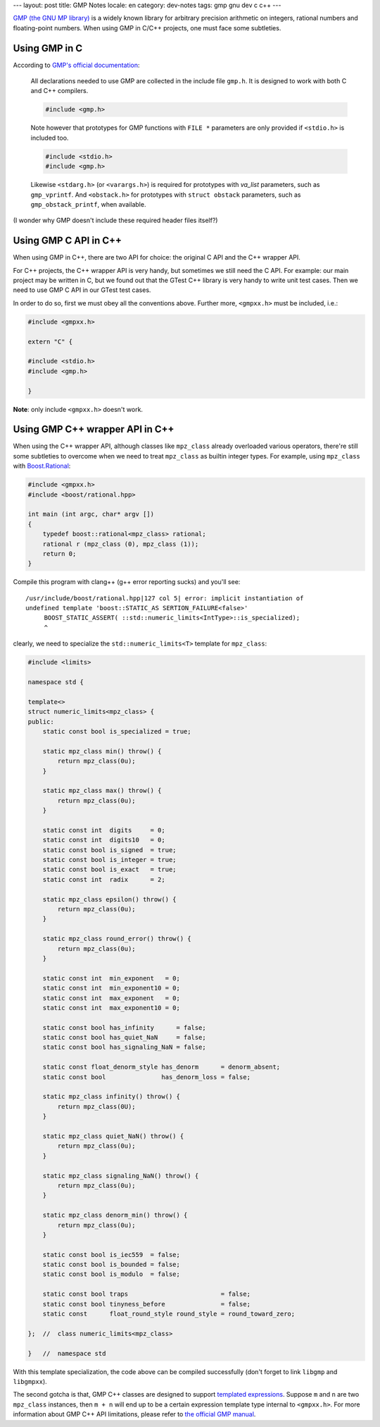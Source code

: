 ---
layout: post
title: GMP Notes
locale: en
category: dev-notes
tags: gmp gnu dev c c++
---

.. image:: {{ site.attachment_dir }}2012-07-26-gnu.png
    :class: title-icon
    :alt: GNU Logo

`GMP (the GNU MP library)`__ is a widely known library for arbitrary precision arithmetic on integers, rational numbers and floating-point numbers.  When using GMP in C/C++ projects, one must face some subtleties.

__ http://gmplib.org/index.html

.. raw:: html

    <!-- more -->

Using GMP in C
==============

.. compound::

    According to `GMP's official documentation`__:

    .. pull-quote::

        All declarations needed to use GMP are collected in the include file ``gmp.h``.  It is designed to work with both C and C++ compilers.

        .. code:: c

            #include <gmp.h>

        Note however that prototypes for GMP functions with ``FILE *`` parameters are only provided if ``<stdio.h>`` is included too.

        .. code:: c

            #include <stdio.h>
            #include <gmp.h>

        Likewise ``<stdarg.h>`` (or ``<varargs.h>``) is required for prototypes with `va_list` parameters, such as ``gmp_vprintf``.  And ``<obstack.h>`` for prototypes with ``struct obstack`` parameters, such as ``gmp_obstack_printf``, when available.

    (I wonder why GMP doesn't include these required header files itself?)

__ http://gmplib.org/manual/Headers-and-Libraries.html#Headers-and-Libraries

Using GMP C API in C++
======================

When using GMP in C++, there are two API for choice: the original C API and the C++ wrapper API.

For C++ projects, the C++ wrapper API is very handy, but sometimes we still need the C API.  For example: our main project may be written in C, but we found out that the GTest C++ library is very handy to write unit test cases.  Then we need to use GMP C API in our GTest test cases.

.. compound::

    In order to do so, first we must obey all the conventions above.  Further more, ``<gmpxx.h>`` must be included, i.e.:

    .. code:: cpp

        #include <gmpxx.h>

        extern "C" {

        #include <stdio.h>
        #include <gmp.h>

        }

    **Note**: only include ``<gmpxx.h>`` doesn't work.

Using GMP C++ wrapper API in C++
================================

When using the C++ wrapper API, although classes like ``mpz_class`` already overloaded various operators, there're still some subtleties to overcome when we need to treat ``mpz_class`` as builtin integer types.  For example, using ``mpz_class`` with `Boost.Rational`__:

.. code:: cpp

    #include <gmpxx.h>
    #include <boost/rational.hpp>

    int main (int argc, char* argv [])
    {
        typedef boost::rational<mpz_class> rational;
        rational r (mpz_class (0), mpz_class (1));
        return 0;
    }

.. compound::

    Compile this program with clang++ (g++ error reporting sucks) and you'll see:

    ::

        /usr/include/boost/rational.hpp|127 col 5| error: implicit instantiation of
        undefined template 'boost::STATIC_AS SERTION_FAILURE<false>'
             BOOST_STATIC_ASSERT( ::std::numeric_limits<IntType>::is_specialized);
             ^

    clearly, we need to specialize the ``std::numeric_limits<T>`` template for
    ``mpz_class``:

    .. code:: cpp

        #include <limits>

        namespace std {

        template<>
        struct numeric_limits<mpz_class> {
        public:
            static const bool is_specialized = true;

            static mpz_class min() throw() {
                return mpz_class(0u);
            }

            static mpz_class max() throw() {
                return mpz_class(0u);
            }

            static const int  digits     = 0;
            static const int  digits10   = 0;
            static const bool is_signed  = true;
            static const bool is_integer = true;
            static const bool is_exact   = true;
            static const int  radix      = 2;

            static mpz_class epsilon() throw() {
                return mpz_class(0u);
            }

            static mpz_class round_error() throw() {
                return mpz_class(0u);
            }

            static const int  min_exponent   = 0;
            static const int  min_exponent10 = 0;
            static const int  max_exponent   = 0;
            static const int  max_exponent10 = 0;

            static const bool has_infinity      = false;
            static const bool has_quiet_NaN     = false;
            static const bool has_signaling_NaN = false;

            static const float_denorm_style has_denorm      = denorm_absent;
            static const bool               has_denorm_loss = false;

            static mpz_class infinity() throw() {
                return mpz_class(0U);
            }

            static mpz_class quiet_NaN() throw() {
                return mpz_class(0u);
            }

            static mpz_class signaling_NaN() throw() {
                return mpz_class(0u);
            }

            static mpz_class denorm_min() throw() {
                return mpz_class(0u);
            }

            static const bool is_iec559  = false;
            static const bool is_bounded = false;
            static const bool is_modulo  = false;

            static const bool traps                         = false;
            static const bool tinyness_before               = false;
            static const      float_round_style round_style = round_toward_zero;

        };  //  class numeric_limits<mpz_class>

        }   //  namespace std

    With this template specialization, the code above can be compiled successfully (don't forget to link ``libgmp`` and ``libgmpxx``).

The second gotcha is that, GMP C++ classes are designed to support `templated expressions`__.  Suppose ``m`` and ``n`` are two ``mpz_class`` instances, then ``m + n`` will end up to be a certain expression template type internal to ``<gmpxx.h>``.  For more information about GMP C++ API limitations, please refer to `the official GMP manual`__.

__ http://www.boost.org/doc/libs/1_50_0/libs/rational/
__ http://en.wikipedia.org/wiki/Expression_templates
__ http://gmplib.org/manual/C_002b_002b-Interface-Limitations.html#C_002b_002b-Interface-Limitations

.. vim:ft=rst ts=4 sw=4 et wrap
